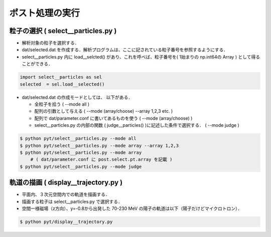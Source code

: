 
##############################################################
ポスト処理の実行
##############################################################

=========================================================
粒子の選択 ( select__particles.py )
=========================================================

* 解析対象の粒子を選択する．
* dat/selected.dat を作成する．解析プログラムは、ここに記されている粒子番号を参照するようにする．
* select__particles.py 内に load__selcted() があり、これを呼べば、粒子番号を( 1始まりの np.int64の Array ) として得ることができる．

  
.. code-block:: python

   import select__particles as sel
   selected  = sel.load__selected()

   
* dat/selected.dat の作成モードとしては、 以下がある．
  
  + 全粒子を拾う ( --mode all )
  + 配列の引数として与える ( --mode (array/choose) --array 1,2,3 etc. )
  + 配列で dat/parameter.conf に書いてあるものを使う ( --mode (array/choose) )
  + select__particles.py の内部の関数 ( judge__particles() )に記述した条件で選択する． ( --mode judge )

.. code-block:: shell

   $ python pyt/select__particles.py --mode all
   $ python pyt/select__particles.py --mode array --array 1,2,3
   $ python pyt/select__particles.py --mode array
       # ( dat/parameter.conf に post.select.pt.array を記載 )
   $ python pyt/select__particles.py --mode judge
    

=========================================================
軌道の描画 ( display__trajectory.py )
=========================================================

* 平面内、３次元空間内での軌道を描画する．
* 描画する粒子は select__particles.py で選択する．
* 空間一様磁場（z方向）、y=-0.8から出発した 70-230 MeV の陽子の軌道は以下（陽子だけどマイクロトロン）．

.. code-block:: shell

   $ python pyt/display__trajectory.py


.. image:: ../png/trajectory__microtron.jpg
           :scale: 50%
           :align: center





   
